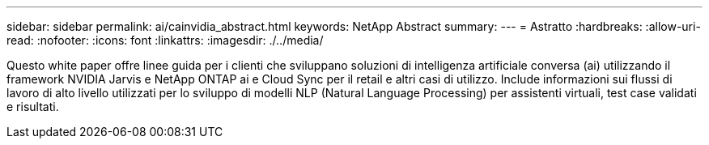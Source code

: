 ---
sidebar: sidebar 
permalink: ai/cainvidia_abstract.html 
keywords: NetApp Abstract 
summary:  
---
= Astratto
:hardbreaks:
:allow-uri-read: 
:nofooter: 
:icons: font
:linkattrs: 
:imagesdir: ./../media/


[role="lead"]
Questo white paper offre linee guida per i clienti che sviluppano soluzioni di intelligenza artificiale conversa (ai) utilizzando il framework NVIDIA Jarvis e NetApp ONTAP ai e Cloud Sync per il retail e altri casi di utilizzo. Include informazioni sui flussi di lavoro di alto livello utilizzati per lo sviluppo di modelli NLP (Natural Language Processing) per assistenti virtuali, test case validati e risultati.
